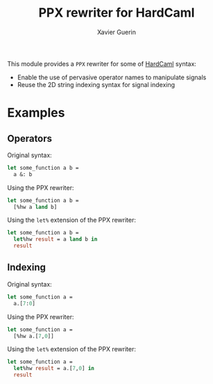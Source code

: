 #+TITLE: PPX rewriter for HardCaml
#+AUTHOR: Xavier Guerin

This module provides a ~PPX~ rewriter for some of [[https://github.com/ujamjar/hardcaml][HardCaml]] syntax:

- Enable the use of pervasive operator names to manipulate signals
- Reuse the 2D string indexing syntax for signal indexing

* Examples

** Operators

Original syntax:

#+BEGIN_SRC ocaml
let some_function a b =
  a &: b
#+END_SRC

Using the PPX rewriter:

#+BEGIN_SRC ocaml
let some_function a b =
  [%hw a land b]
#+END_SRC

Using the ~let%~ extension of the PPX rewriter:

#+BEGIN_SRC ocaml
let some_function a b =
  let%hw result = a land b in
  result
#+END_SRC

** Indexing

Original syntax:

#+BEGIN_SRC ocaml
let some_function a =
  a.[7:0]
#+END_SRC

Using the PPX rewriter:

#+BEGIN_SRC ocaml
let some_function a =
  [%hw a.[7,0]]
#+END_SRC

Using the ~let%~ extension of the PPX rewriter:

#+BEGIN_SRC ocaml
let some_function a =
  let%hw result = a.[7,0] in
  result
#+END_SRC

